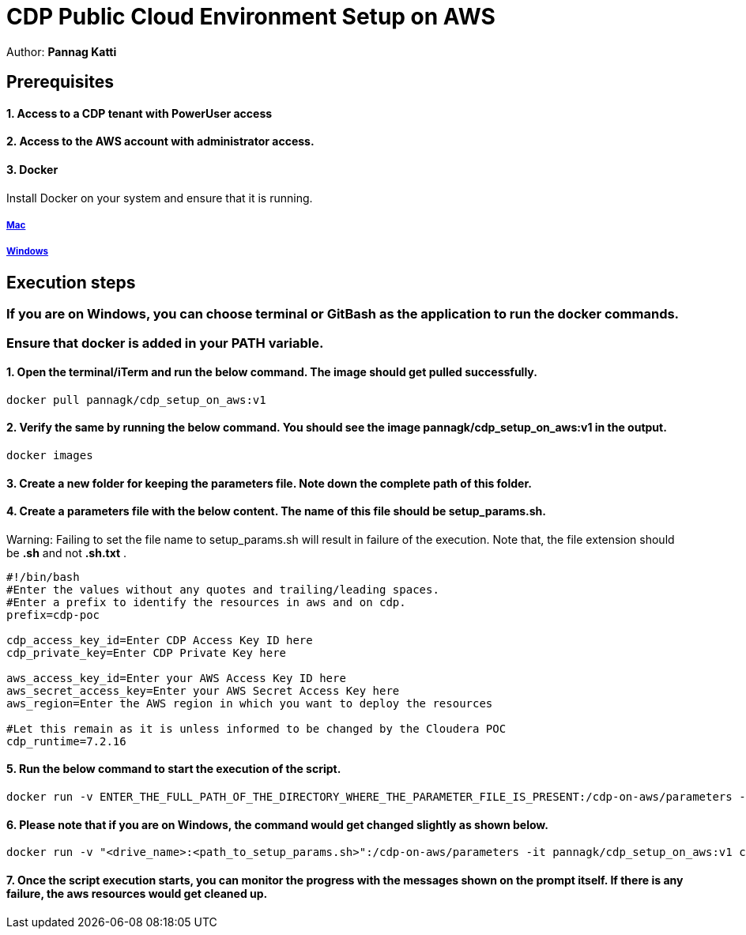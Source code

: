 = CDP Public Cloud Environment Setup on AWS

Author: *Pannag Katti*


:page-layout: docs
:description: CDP Public Cloud on Azure
:imagesdir: ./images
:icons: font
:toc:
:toc-placement!:
:tip-caption: :bulb:
:note-caption: :information_source:
:important-caption: :heavy_exclamation_mark:
:caution-caption: :fire:
:warning-caption: :warning:

toc::[]


== Prerequisites

==== 1. Access to a CDP tenant with PowerUser access

==== 2. Access to the AWS account with administrator access.

==== 3. Docker

Install Docker on your system and ensure that it is running. 

===== https://docs.docker.com/desktop/install/mac-install/[Mac]

===== https://docs.docker.com/desktop/install/windows-install/[Windows]

== Execution steps

=== If you are on Windows, you can choose terminal or GitBash as the application to run the docker commands. 
=== Ensure that *docker* is added in your PATH variable. 

==== 1. Open the terminal/iTerm and run the below command. The image should get pulled successfully. 
[.shell]
----
docker pull pannagk/cdp_setup_on_aws:v1
---- 

==== 2. Verify the same by running the below command. You should see the image *pannagk/cdp_setup_on_aws:v1* in the output. 
[.shell]
----
docker images
----

==== 3. Create a new folder for keeping the parameters file. Note down the complete path of this folder. 

==== 4. Create a parameters file with the below content. The name of this file should be *setup_params.sh*. 
Warning: Failing to set the file name to setup_params.sh will result in failure of the execution. Note that, the file extension should be *.sh* and not *.sh.txt* .
[.shell]
----
#!/bin/bash
#Enter the values without any quotes and trailing/leading spaces.
#Enter a prefix to identify the resources in aws and on cdp.
prefix=cdp-poc

cdp_access_key_id=Enter CDP Access Key ID here
cdp_private_key=Enter CDP Private Key here

aws_access_key_id=Enter your AWS Access Key ID here
aws_secret_access_key=Enter your AWS Secret Access Key here
aws_region=Enter the AWS region in which you want to deploy the resources

#Let this remain as it is unless informed to be changed by the Cloudera POC
cdp_runtime=7.2.16 
----

==== 5. Run the below command to start the execution of the script. 
[.shell]
----
docker run -v ENTER_THE_FULL_PATH_OF_THE_DIRECTORY_WHERE_THE_PARAMETER_FILE_IS_PRESENT:/cdp-on-aws/parameters -it pannagk/cdp_setup_on_aws:v1 create
----

==== 6. Please note that if you are on Windows, the command would get changed slightly as shown below. 
[.shell]
----
docker run -v "<drive_name>:<path_to_setup_params.sh>":/cdp-on-aws/parameters -it pannagk/cdp_setup_on_aws:v1 create
----

==== 7. Once the script execution starts, you can monitor the progress with the messages shown on the prompt itself. If there is any failure, the aws resources would get cleaned up. 
